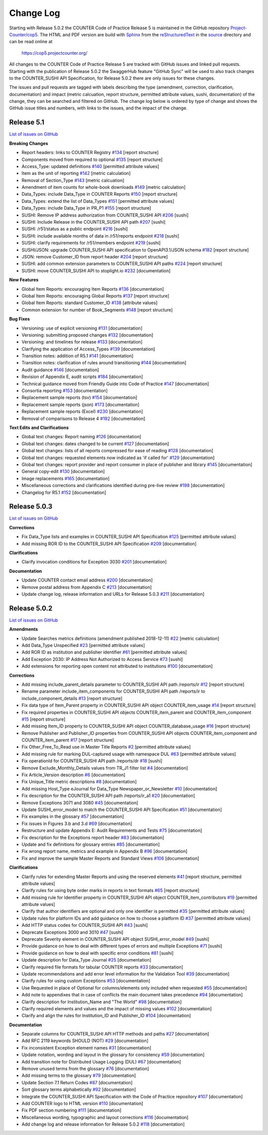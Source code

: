 Change Log
==========

Starting with Release 5.0.2 the COUNTER Code of Practice Release 5 is maintained in the GitHub repository `Project-Counter/cop5 <https://github.com/Project-Counter/cop5>`_. The HTML and PDF version are build with `Sphinx <https://www.sphinx-doc.org/>`_ from the `reStructuredText <https://www.sphinx-doc.org/en/master/usage/restructuredtext/index.html>`_ in the `source <source/>`_ directory and can be read online at

  https://cop5.projectcounter.org/

All changes to the COUNTER Code of Practice Release 5 are tracked with GitHub issues and linked pull requests. Starting with the publication of Release 5.0.2 the SwaggerHub feature "GitHub Sync" will be used to also track changes to the COUNTER_SUSHI API Specification, for Release 5.0.2 there are only issues for these changes.

The issues and pull requests are tagged with labels describing the type (amendment, correction, clarification, documentation) and impact (metric calcuation, report structure, permitted attribute values, sushi, documentation) of the change, they can be searched and filtered on GitHub. The change log below is ordered by type of change and shows the GitHub issue titles and numbers, with links to the issues, and the impact of the change.


Release 5.1
-------------

`List of issues on GitHub <https://github.com/Project-Counter/cop5/issues?q=is%3Aissue+milestone%3A%22Release+5.1%22>`_

**Breaking Changes**

* Report headers: links to COUNTER Registry `#134 <https://github.com/Project-Counter/cop5/issues/134>`_ [report structure]
* Components moved from required to optional `#135 <https://github.com/Project-Counter/cop5/issues/135>`_ [report structure]
* Access_Type: updated definitions `#140 <https://github.com/Project-Counter/cop5/issues/140>`_ [permitted attribute values]
* Item as the unit of reporting `#142 <https://github.com/Project-Counter/cop5/issues/142>`_ [metric calculation]
* Removal of Section_Type `#143 <https://github.com/Project-Counter/cop5/issues/143>`_ [metric calcuation]
* Amendment of item counts for whole-book downloads `#149 <https://github.com/Project-Counter/cop5/issues/149>`_ [metric calculation]
* Data_Types: include Data_Type in COUNTER Reports `#150 <https://github.com/Project-Counter/cop5/issues/150>`_ [report structure]
* Data_Types: extend the list of Data_Types `#151 <https://github.com/Project-Counter/cop5/issues/151>`_ [permitted attribute values]
* Data_Types: include Data_Type in PR_P1 `#155 <https://github.com/Project-Counter/cop5/issues/155>`_ [report structure]
* SUSHI: Remove IP address authorization from COUNTER_SUSHI API `#206 <https://github.com/Project-Counter/cop5/issues/206>`_ [sushi]
* SUSHI: Include Release in the COUNTER_SUSHI API path `#207 <https://github.com/Project-Counter/cop5/issues/207>`_ [sushi]
* SUSHI: /r51/status as a public endpoint `#216 <https://github.com/Project-Counter/cop5/issues/216>`_ [sushi]
* SUSHI: include available months of data in /r51/reports endpoint `#218 <https://github.com/Project-Counter/cop5/issues/218>`_ [sushi]
* SUSHI: clarify requirements for /r51/members endpoint `#219 <https://github.com/Project-Counter/cop5/issues/219>`_ [sushi]
* SUSHI/JSON: upgrade COUNTER_SUSHI API specification to OpenAPI3.1/JSON schema `#182 <https://github.com/Project-Counter/cop5/issues/182>`_ [report structure]
* JSON: remove Customer_ID from report header `#204 <https://github.com/Project-Counter/cop5/issues/204>`_ [report structure] 
* SUSHI: add common extension parameters to COUNTER_SUSHI API paths `#224 <https://github.com/Project-Counter/cop5/issues/224>`_ [report structure]
* SUSHI: move COUNTER_SUSHI API to stoplight.io `#232 <https://github.com/Project-Counter/cop5/issues/232>`_ [documentation]


**New Features**

* Global Item Reports: encouraging Item Reports `#136 <https://github.com/Project-Counter/cop5/issues/136>`_ [documentation]
* Global Item Reports: encouraging Global Reports `#137 <https://github.com/Project-Counter/cop5/issues/137>`_ [report structure]
* Global Item Reports: standard Customer_ID `#138 <https://github.com/Project-Counter/cop5/issues/138>`_ [attribute values]
* Common extension for number of Book_Segments `#148 <https://github.com/Project-Counter/cop5/issues/148>`_ [report structure]

**Bug Fixes**

* Versioning: use of explicit versioning `#131 <https://github.com/Project-Counter/cop5/issues/131>`_ [documentation]
* Versioning: submitting proposed changes `#132 <https://github.com/Project-Counter/cop5/issues/132>`_ [documentation]
* Versioning: and timelines for release `#133 <https://github.com/Project-Counter/cop5/issues/133>`_ [documentation]
* Clarifying the application of Access_Types `#139 <https://github.com/Project-Counter/cop5/issues/139>`_ [documentation]
* Transition notes: addition of R5.1 `#141 <https://github.com/Project-Counter/cop5/issues/141>`_ [documentation]
* Transition notes: clarification of rules around transitioning `#144 <https://github.com/Project-Counter/cop5/issues/144>`_ [documentation]
* Audit guidance `#146 <https://github.com/Project-Counter/cop5/issues/146>`_ [documentation]
* Revision of Appendix E, audit scripts `#184 <https://github.com/Project-Counter/cop5/issues/184>`_ [documentation]
* Technical guidance moved from Friendly Guide into Code of Practice `#147 <https://github.com/Project-Counter/cop5/issues/147>`_ [documentation]
* Consortia reporting `#153 <https://github.com/Project-Counter/cop5/issues/153>`_ [documentation]
* Replacement sample reports (tsv) `#154 <https://github.com/Project-Counter/cop5/issues/154>`_ [documentation]
* Replacement sample reports (json) `#173 <https://github.com/Project-Counter/cop5/issues/173>`_ [documentation]
* Replacement sample reports (Excel) `#230 <https://github.com/Project-Counter/cop5/issues/230>`_ [documentation]
* Removal of comparisons to Release 4 `#192 <https://github.com/Project-Counter/cop5/issues/192>`_ [documentation]

**Text Edits and Clarifications**

* Global text changes: Report naming `#126 <https://github.com/Project-Counter/cop5/issues/126>`_ [documentation]
* Global text changes: dates changed to be current `#127 <https://github.com/Project-Counter/cop5/issues/127>`_ [documentation]
* Global text changes: lists of all reports compressed for ease of reading `#128 <https://github.com/Project-Counter/cop5/issues/128>`_ [documentation]
* Global text changes: requested elements now indicated as 'if called for' `#129 <https://github.com/Project-Counter/cop5/issues/129>`_ [documentation]
* Global text changes: report provider and report consumer in place of publisher and library `#145 <https://github.com/Project-Counter/cop5/issues/145>`_ [documentation]
* General copy-edit `#130 <https://github.com/Project-Counter/cop5/issues/130>`_ [documentation]
* Image replacements `#165 <https://github.com/Project-Counter/cop5/issues/165>`_ [documentation]
* Miscellaneous corrections and clarifications identified during pre-live review `#198 <https://github.com/Project-Counter/cop5/issues/198>`_ [documentation]
* Changelog for R5.1 `#152 <https://github.com/Project-Counter/cop5/issues/152>`_ [documentation]


Release 5.0.3
-------------

`List of issues on GitHub <https://github.com/Project-Counter/cop5/issues?q=is%3Aissue+milestone%3A%22Release+5.0.3%22>`_

**Corrections**

* Fix Data_Type lists and examples in COUNTER_SUSHI API Specification `#125 <https://github.com/Project-Counter/cop5/issues/125>`_ [permitted attribute values]
* Add missing ROR ID to the COUNTER_SUSHI API Specification `#209 <https://github.com/Project-Counter/cop5/issues/209>`_ [documentation]

**Clarifications**

* Clarify invocation conditions for Exception 3030 `#201 <https://github.com/Project-Counter/cop5/issues/201>`_ [documentation]

**Documentation**

* Update COUNTER contact email address `#200 <https://github.com/Project-Counter/cop5/issues/200>`_ [documentation]
* Remove postal address from Appendix C `#213 <https://github.com/Project-Counter/cop5/issues/213>`_ [documentation]
* Update change log, release information and URLs for Release 5.0.3 `#211 <https://github.com/Project-Counter/cop5/issues/211>`_ [documentation]


Release 5.0.2
-------------

`List of issues on GitHub <https://github.com/Project-Counter/cop5/issues?q=is%3Aissue+milestone%3A%22Release+5.0.2%22+>`_

**Amendments**

* Update Searches metrics definitions (amendment published 2018-12-11) `#22 <https://github.com/Project-Counter/cop5/issues/22>`_ [metric calculation]
* Add Data_Type Unspecified `#23 <https://github.com/Project-Counter/cop5/issues/23>`_ [permitted attribute values]
* Add ROR ID as institution and publisher identifier `#61 <https://github.com/Project-Counter/cop5/issues/61>`_ [permitted attribute values]
* Add Exception 2030: IP Address Not Authorized to Access Service `#73 <https://github.com/Project-Counter/cop5/issues/73>`_ [sushi]
* Add extensions for reporting open content not attributed to institutions `#100 <https://github.com/Project-Counter/cop5/issues/100>`_ [documentation]

**Corrections**

* Add missing include_parent_details parameter to COUNTER_SUSHI API path /reports/ir `#12 <https://github.com/Project-Counter/cop5/issues/12>`_ [report structure]
* Rename parameter include_item_components for COUNTER_SUSHI API path /reports/ir to include_component_details `#13 <https://github.com/Project-Counter/cop5/issues/13>`_ [report structure]
* Fix data type of Item_Parent property in COUNTER_SUSHI API object COUNTER_item_usage `#14 <https://github.com/Project-Counter/cop5/issues/14>`_ [report structure]
* Fix required properties in COUNTER_SUSHI API objects COUNTER_item_parent and COUNTER_item_component `#15 <https://github.com/Project-Counter/cop5/issues/15>`_ [report structure]
* Add missing Item_ID property to COUNTER_SUSHI API object COUNTER_database_usage `#16 <https://github.com/Project-Counter/cop5/issues/16>`_ [report structure]
* Remove Publisher and Publisher_ID properties from COUNTER_SUSHI API objects COUNTER_item_component and COUNTER_item_parent `#17 <https://github.com/Project-Counter/cop5/issues/17>`_ [report structure]
* Fix Other_Free_To_Read use in Master Title Reports `#2 <https://github.com/Project-Counter/cop5/issues/2>`_ [permitted attribute values]
* Add missing rule for marking DUL-captured usage with namespace DUL `#63 <https://github.com/Project-Counter/cop5/issues/63>`_ [permitted attribute values]
* Fix operationId for COUNTER_SUSHI API path /reports/dr `#18 <https://github.com/Project-Counter/cop5/issues/18>`_ [sushi]
* Remove Exclude_Monthly_Details values from TR_J1 filter list `#4 <https://github.com/Project-Counter/cop5/issues/4>`_ [documentation]
* Fix Article_Version description `#6 <https://github.com/Project-Counter/cop5/issues/6>`_ [documentation]
* Fix Unique_Title metric descriptions `#8 <https://github.com/Project-Counter/cop5/issues/8>`_ [documentation]
* Add missing Host_Type eJournal for Data_Type Newspaper_or_Newsletter `#10 <https://github.com/Project-Counter/cop5/issues/10>`_ [documentation]
* Fix description for the COUNTER_SUSHI API path /reports/ir_a1 `#20 <https://github.com/Project-Counter/cop5/issues/20>`_ [documentation]
* Remove Exceptions 3071 and 3080 `#45 <https://github.com/Project-Counter/cop5/issues/45>`_ [documentation]
* Update SUSHI_error_model to match the COUNTER_SUSHI API Specification `#51 <https://github.com/Project-Counter/cop5/issues/51>`_ [documentation]
* Fix examples in the glossary `#57 <https://github.com/Project-Counter/cop5/issues/57>`_ [documentation]
* Fix issues in Figures 3.b and 3.d `#69 <https://github.com/Project-Counter/cop5/issues/69>`_ [documentation]
* Restructure and update Appendix E: Audit Requirements and Tests `#75 <https://github.com/Project-Counter/cop5/issues/75>`_ [documentation]
* Fix description for the Exceptions report header `#83 <https://github.com/Project-Counter/cop5/issues/83>`_ [documentation]
* Update and fix definitions for glossary entries `#85 <https://github.com/Project-Counter/cop5/issues/85>`_ [documentation]
* Fix wrong report name, metrics and example in Appendix B `#96 <https://github.com/Project-Counter/cop5/issues/96>`_ [documentation]
* Fix and improve the sample Master Reports and Standard Views `#106 <https://github.com/Project-Counter/cop5/issues/106>`_ [documentation]

**Clarifications**

* Clarify rules for extending Master Reports and using the reserved elements `#41 <https://github.com/Project-Counter/cop5/issues/41>`_ [report structure, permitted attribute values]
* Clarify rules for using byte order marks in reports in text formats `#65 <https://github.com/Project-Counter/cop5/issues/65>`_ [report structure]
* Add missing rule for Identifier property in COUNTER_SUSHI API object COUNTER_item_contributors `#19 <https://github.com/Project-Counter/cop5/issues/19>`_ [permitted attribute values]
* Clarify that author identifiers are optional and only one identifier is permitted `#35 <https://github.com/Project-Counter/cop5/issues/35>`_ [permitted attribute values]
* Update rules for platform IDs and add guidance on how to choose a platform ID `#37 <https://github.com/Project-Counter/cop5/issues/37>`_ [permitted attribute values]
* Add HTTP status codes for COUNTER_SUSHI API `#43 <https://github.com/Project-Counter/cop5/issues/43>`_ [sushi]
* Deprecate Exceptions 3000 and 3010 `#47 <https://github.com/Project-Counter/cop5/issues/47>`_ [sushi]
* Deprecate Severity element in COUNTER_SUSHI API object SUSHI_error_model `#49 <https://github.com/Project-Counter/cop5/issues/49>`_ [sushi]
* Provide guidance on how to deal with different types of errors and multiple Exceptions `#71 <https://github.com/Project-Counter/cop5/issues/71>`_ [sushi]
* Provide guidance on how to deal with specific error conditions `#81 <https://github.com/Project-Counter/cop5/issues/81>`_ [sushi]
* Update description for Data_Type Journal `#25 <https://github.com/Project-Counter/cop5/issues/25>`_ [documentation]
* Clarify required file formats for tabular COUNTER reports `#33 <https://github.com/Project-Counter/cop5/issues/33>`_ [documentation]
* Update recommendations and add error level information for the Validation Tool `#39 <https://github.com/Project-Counter/cop5/issues/39>`_ [documentation]
* Clarify rules for using custom Exceptions `#53 <https://github.com/Project-Counter/cop5/issues/53>`_ [documentation]
* Use Requested in place of Optional for columns/elements only included when requested `#55 <https://github.com/Project-Counter/cop5/issues/55>`_ [documentation]
* Add note to appendixes that in case of conflicts the main document takes precedence `#94 <https://github.com/Project-Counter/cop5/issues/94>`_ [documentation]
* Clarify description for Institution_Name and "The World" `#98 <https://github.com/Project-Counter/cop5/issues/98>`_ [documentation]
* Clarify required elements and values and the impact of missing values `#102 <https://github.com/Project-Counter/cop5/issues/102>`_ [documentation]
* Clarify and align the rules for Institution_ID and Publisher_ID `#104 <https://github.com/Project-Counter/cop5/issues/104>`_ [documentation]

**Documentation**

* Separate columns for COUNTER_SUSHI API HTTP methods and paths `#27 <https://github.com/Project-Counter/cop5/issues/27>`_ [documentation]
* Add RFC 2119 keywords SHOULD (NOT) `#29 <https://github.com/Project-Counter/cop5/issues/29>`_ [documentation]
* Fix inconsistent Exception element names `#31 <https://github.com/Project-Counter/cop5/issues/31>`_ [documentation]
* Update notation, wording and layout in the glossary for consistency `#59 <https://github.com/Project-Counter/cop5/issues/59>`_ [documentation]
* Add transition note for Distributed Usage Logging (DUL) `#67 <https://github.com/Project-Counter/cop5/issues/67>`_ [documentation]
* Remove unused terms from the glossary `#76 <https://github.com/Project-Counter/cop5/issues/76>`_ [documentation]
* Add missing terms to the glossary `#79 <https://github.com/Project-Counter/cop5/issues/79>`_ [documentation]
* Update Section 7.1 Return Codes `#87 <https://github.com/Project-Counter/cop5/issues/87>`_ [documentation]
* Sort glossary terms alphabetically `#92 <https://github.com/Project-Counter/cop5/issues/92>`_ [documentation]
* Integrate the COUNTER_SUSHI API Specification with the Code of Practice repository `#107 <https://github.com/Project-Counter/cop5/issues/107>`_ [documentation]
* Add COUNTER logo to HTML version `#110 <https://github.com/Project-Counter/cop5/issues/110>`_ [documentation]
* Fix PDF section numbering `#111 <https://github.com/Project-Counter/cop5/issues/111>`_ [documentation]
* Miscellaneous wording, typographic and layout corrections `#116 <https://github.com/Project-Counter/cop5/issues/116>`_ [documentation]
* Add change log and release information for Release 5.0.2 `#118 <https://github.com/Project-Counter/cop5/issues/118>`_ [documentation]
